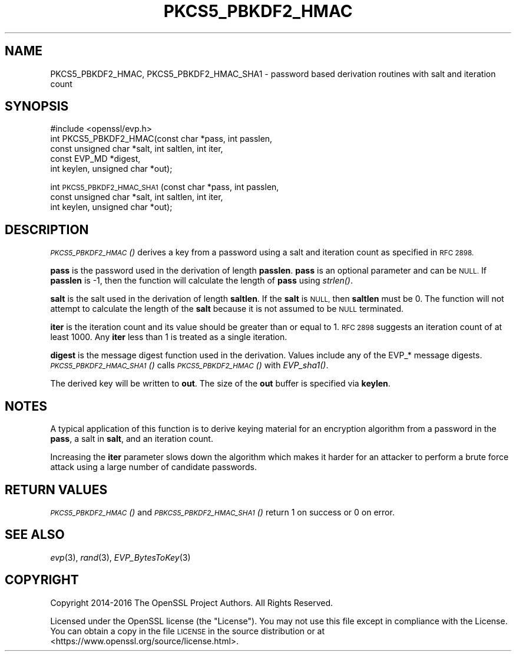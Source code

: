 .\" Automatically generated by Pod::Man 4.09 (Pod::Simple 3.35)
.\"
.\" Standard preamble:
.\" ========================================================================
.de Sp \" Vertical space (when we can't use .PP)
.if t .sp .5v
.if n .sp
..
.de Vb \" Begin verbatim text
.ft CW
.nf
.ne \\$1
..
.de Ve \" End verbatim text
.ft R
.fi
..
.\" Set up some character translations and predefined strings.  \*(-- will
.\" give an unbreakable dash, \*(PI will give pi, \*(L" will give a left
.\" double quote, and \*(R" will give a right double quote.  \*(C+ will
.\" give a nicer C++.  Capital omega is used to do unbreakable dashes and
.\" therefore won't be available.  \*(C` and \*(C' expand to `' in nroff,
.\" nothing in troff, for use with C<>.
.tr \(*W-
.ds C+ C\v'-.1v'\h'-1p'\s-2+\h'-1p'+\s0\v'.1v'\h'-1p'
.ie n \{\
.    ds -- \(*W-
.    ds PI pi
.    if (\n(.H=4u)&(1m=24u) .ds -- \(*W\h'-12u'\(*W\h'-12u'-\" diablo 10 pitch
.    if (\n(.H=4u)&(1m=20u) .ds -- \(*W\h'-12u'\(*W\h'-8u'-\"  diablo 12 pitch
.    ds L" ""
.    ds R" ""
.    ds C` ""
.    ds C' ""
'br\}
.el\{\
.    ds -- \|\(em\|
.    ds PI \(*p
.    ds L" ``
.    ds R" ''
.    ds C`
.    ds C'
'br\}
.\"
.\" Escape single quotes in literal strings from groff's Unicode transform.
.ie \n(.g .ds Aq \(aq
.el       .ds Aq '
.\"
.\" If the F register is >0, we'll generate index entries on stderr for
.\" titles (.TH), headers (.SH), subsections (.SS), items (.Ip), and index
.\" entries marked with X<> in POD.  Of course, you'll have to process the
.\" output yourself in some meaningful fashion.
.\"
.\" Avoid warning from groff about undefined register 'F'.
.de IX
..
.if !\nF .nr F 0
.if \nF>0 \{\
.    de IX
.    tm Index:\\$1\t\\n%\t"\\$2"
..
.    if !\nF==2 \{\
.        nr % 0
.        nr F 2
.    \}
.\}
.\"
.\" Accent mark definitions (@(#)ms.acc 1.5 88/02/08 SMI; from UCB 4.2).
.\" Fear.  Run.  Save yourself.  No user-serviceable parts.
.    \" fudge factors for nroff and troff
.if n \{\
.    ds #H 0
.    ds #V .8m
.    ds #F .3m
.    ds #[ \f1
.    ds #] \fP
.\}
.if t \{\
.    ds #H ((1u-(\\\\n(.fu%2u))*.13m)
.    ds #V .6m
.    ds #F 0
.    ds #[ \&
.    ds #] \&
.\}
.    \" simple accents for nroff and troff
.if n \{\
.    ds ' \&
.    ds ` \&
.    ds ^ \&
.    ds , \&
.    ds ~ ~
.    ds /
.\}
.if t \{\
.    ds ' \\k:\h'-(\\n(.wu*8/10-\*(#H)'\'\h"|\\n:u"
.    ds ` \\k:\h'-(\\n(.wu*8/10-\*(#H)'\`\h'|\\n:u'
.    ds ^ \\k:\h'-(\\n(.wu*10/11-\*(#H)'^\h'|\\n:u'
.    ds , \\k:\h'-(\\n(.wu*8/10)',\h'|\\n:u'
.    ds ~ \\k:\h'-(\\n(.wu-\*(#H-.1m)'~\h'|\\n:u'
.    ds / \\k:\h'-(\\n(.wu*8/10-\*(#H)'\z\(sl\h'|\\n:u'
.\}
.    \" troff and (daisy-wheel) nroff accents
.ds : \\k:\h'-(\\n(.wu*8/10-\*(#H+.1m+\*(#F)'\v'-\*(#V'\z.\h'.2m+\*(#F'.\h'|\\n:u'\v'\*(#V'
.ds 8 \h'\*(#H'\(*b\h'-\*(#H'
.ds o \\k:\h'-(\\n(.wu+\w'\(de'u-\*(#H)/2u'\v'-.3n'\*(#[\z\(de\v'.3n'\h'|\\n:u'\*(#]
.ds d- \h'\*(#H'\(pd\h'-\w'~'u'\v'-.25m'\f2\(hy\fP\v'.25m'\h'-\*(#H'
.ds D- D\\k:\h'-\w'D'u'\v'-.11m'\z\(hy\v'.11m'\h'|\\n:u'
.ds th \*(#[\v'.3m'\s+1I\s-1\v'-.3m'\h'-(\w'I'u*2/3)'\s-1o\s+1\*(#]
.ds Th \*(#[\s+2I\s-2\h'-\w'I'u*3/5'\v'-.3m'o\v'.3m'\*(#]
.ds ae a\h'-(\w'a'u*4/10)'e
.ds Ae A\h'-(\w'A'u*4/10)'E
.    \" corrections for vroff
.if v .ds ~ \\k:\h'-(\\n(.wu*9/10-\*(#H)'\s-2\u~\d\s+2\h'|\\n:u'
.if v .ds ^ \\k:\h'-(\\n(.wu*10/11-\*(#H)'\v'-.4m'^\v'.4m'\h'|\\n:u'
.    \" for low resolution devices (crt and lpr)
.if \n(.H>23 .if \n(.V>19 \
\{\
.    ds : e
.    ds 8 ss
.    ds o a
.    ds d- d\h'-1'\(ga
.    ds D- D\h'-1'\(hy
.    ds th \o'bp'
.    ds Th \o'LP'
.    ds ae ae
.    ds Ae AE
.\}
.rm #[ #] #H #V #F C
.\" ========================================================================
.\"
.IX Title "PKCS5_PBKDF2_HMAC 3"
.TH PKCS5_PBKDF2_HMAC 3 "2019-09-10" "1.1.0l" "OpenSSL"
.\" For nroff, turn off justification.  Always turn off hyphenation; it makes
.\" way too many mistakes in technical documents.
.if n .ad l
.nh
.SH "NAME"
PKCS5_PBKDF2_HMAC, PKCS5_PBKDF2_HMAC_SHA1 \- password based derivation routines with salt and iteration count
.SH "SYNOPSIS"
.IX Header "SYNOPSIS"
.Vb 1
\& #include <openssl/evp.h>
\&
\& int PKCS5_PBKDF2_HMAC(const char *pass, int passlen,
\&                       const unsigned char *salt, int saltlen, int iter,
\&                       const EVP_MD *digest,
\&                       int keylen, unsigned char *out);
.Ve
.PP
int \s-1PKCS5_PBKDF2_HMAC_SHA1\s0(const char *pass, int passlen,
                           const unsigned char *salt, int saltlen, int iter,
                           int keylen, unsigned char *out);
.SH "DESCRIPTION"
.IX Header "DESCRIPTION"
\&\s-1\fIPKCS5_PBKDF2_HMAC\s0()\fR derives a key from a password using a salt and iteration count
as specified in \s-1RFC 2898.\s0
.PP
\&\fBpass\fR is the password used in the derivation of length \fBpasslen\fR. \fBpass\fR
is an optional parameter and can be \s-1NULL.\s0 If \fBpasslen\fR is \-1, then the
function will calculate the length of \fBpass\fR using \fIstrlen()\fR.
.PP
\&\fBsalt\fR is the salt used in the derivation of length \fBsaltlen\fR. If the
\&\fBsalt\fR is \s-1NULL,\s0 then \fBsaltlen\fR must be 0. The function will not
attempt to calculate the length of the \fBsalt\fR because it is not assumed to
be \s-1NULL\s0 terminated.
.PP
\&\fBiter\fR is the iteration count and its value should be greater than or
equal to 1. \s-1RFC 2898\s0 suggests an iteration count of at least 1000. Any
\&\fBiter\fR less than 1 is treated as a single iteration.
.PP
\&\fBdigest\fR is the message digest function used in the derivation. Values include
any of the EVP_* message digests. \s-1\fIPKCS5_PBKDF2_HMAC_SHA1\s0()\fR calls
\&\s-1\fIPKCS5_PBKDF2_HMAC\s0()\fR with \fIEVP_sha1()\fR.
.PP
The derived key will be written to \fBout\fR. The size of the \fBout\fR buffer
is specified via \fBkeylen\fR.
.SH "NOTES"
.IX Header "NOTES"
A typical application of this function is to derive keying material for an
encryption algorithm from a password in the \fBpass\fR, a salt in \fBsalt\fR,
and an iteration count.
.PP
Increasing the \fBiter\fR parameter slows down the algorithm which makes it
harder for an attacker to perform a brute force attack using a large number
of candidate passwords.
.SH "RETURN VALUES"
.IX Header "RETURN VALUES"
\&\s-1\fIPKCS5_PBKDF2_HMAC\s0()\fR and \s-1\fIPBKCS5_PBKDF2_HMAC_SHA1\s0()\fR return 1 on success or 0 on error.
.SH "SEE ALSO"
.IX Header "SEE ALSO"
\&\fIevp\fR\|(3), \fIrand\fR\|(3),
\&\fIEVP_BytesToKey\fR\|(3)
.SH "COPYRIGHT"
.IX Header "COPYRIGHT"
Copyright 2014\-2016 The OpenSSL Project Authors. All Rights Reserved.
.PP
Licensed under the OpenSSL license (the \*(L"License\*(R").  You may not use
this file except in compliance with the License.  You can obtain a copy
in the file \s-1LICENSE\s0 in the source distribution or at
<https://www.openssl.org/source/license.html>.
